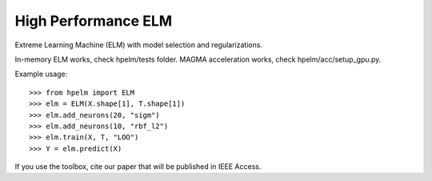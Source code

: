 High Performance ELM
--------

Extreme Learning Machine (ELM) with model selection and regularizations.

In-memory ELM works, check hpelm/tests folder.
MAGMA acceleration works, check hpelm/acc/setup_gpu.py.


Example usage::

    >>> from hpelm import ELM
    >>> elm = ELM(X.shape[1], T.shape[1])
    >>> elm.add_neurons(20, "sigm")
    >>> elm.add_neurons(10, "rbf_l2")
    >>> elm.train(X, T, "LOO")
    >>> Y = elm.predict(X)

If you use the toolbox, cite our paper that will be published in IEEE Access.